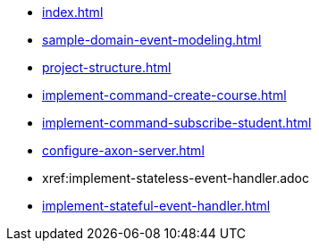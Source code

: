 * xref:index.adoc[]
* xref:sample-domain-event-modeling.adoc[]
* xref:project-structure.adoc[]
* xref:implement-command-create-course.adoc[]
* xref:implement-command-subscribe-student.adoc[]
* xref:configure-axon-server.adoc[]
* xref:implement-stateless-event-handler.adoc
* xref:implement-stateful-event-handler.adoc[]